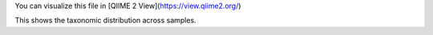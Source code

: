 You can visualize this file in [QIIME 2 View](https://view.qiime2.org/)

This shows the taxonomic distribution across samples.
